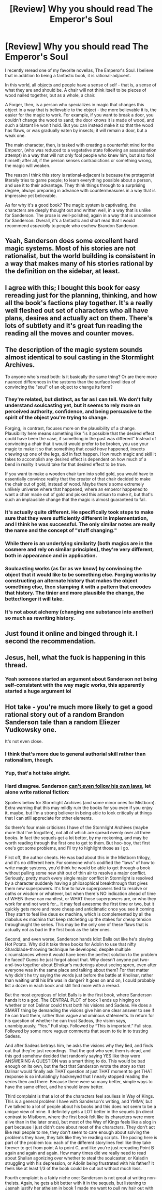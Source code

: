 #+TITLE: [Review] Why you should read The Emperor's Soul

* [Review] Why you should read The Emperor's Soul
:PROPERTIES:
:Author: xland44
:Score: 103
:DateUnix: 1581605953.0
:DateShort: 2020-Feb-13
:END:
I recently reread one of my favorite novellas, The Emperor's Soul. I believe that in addition to being a fantastic book, it is rational-adjacent.

In this world, all objects and people have a sense of self - that is, a sense of what they are and should be. A chair will not think itself to be pieces of wood nailed together, but as a whole, a chair.

A Forger, then, is a person who specializes in magic that changes this object in a way that is believable to the object - the more believable it is, the easier for the magic to work. For example, if you want to break a door, you couldn't change the wood to sand; the door knows it is made of wood, and such a blatant lie won't hold. But you can instead make it so that the wood has flaws, or was gradually eaten by insects; it will remain a door, but a weak one.

The main character, then, is tasked with creating a counterfeit mind for the Emperor, (who was reduced to a vegetative state following an assassination attempt) in a way that will not only fool people who knew him, but also fool himself; after all, if the person senses contradictions or something wrong, the magic will weaken.

The reason I think this story is rational-adjacent is because the protagonist literally tries to game people; to learn everything possible about a person, and use it to their advantage. They think things through to a surprising degree, always preparing in advance with countermeasures in a way that is impressive yet believable.

As for why it's a good book? The magic system is captivating, the characters are deeply thought out and written well, in a way that is unlike for Sanderson. The prose is well-polished, again in a way that is uncommon for Sanderson. Overall, it's a fantastic and short read that I would recommend /especially/ to people who eschew Brandon Sanderson.


** Yeah, Sanderson does some excellent hard magic systems. Most of his stories are not rationalist, but the world building is consistent in a way that makes many of his stories rational by the definition on the sidebar, at least.
:PROPERTIES:
:Author: TrebarTilonai
:Score: 36
:DateUnix: 1581612555.0
:DateShort: 2020-Feb-13
:END:


** I agree with this; I bought this book for easy rereading just for the planning, thinking, and how all the book's factions play together. It's a really well fleshed out set of characters who all have plans, desires and actually act on them. There's lots of subtlety and it's great fun reading the reading all the moves and counter moves.
:PROPERTIES:
:Author: kraryal
:Score: 18
:DateUnix: 1581614217.0
:DateShort: 2020-Feb-13
:END:


** The description of the magic system sounds almost identical to soul casting in the Stormlight Archives.

To anyone who's read both: Is it basically the same thing? Or are there more nuanced differences in the systems than the surface level idea of convincing the "soul" of an object to change its form?
:PROPERTIES:
:Author: Fresh_C
:Score: 9
:DateUnix: 1581613831.0
:DateShort: 2020-Feb-13
:END:

*** They're related, but distinct, as far as I can tell. We don't fully understand soulcasting yet, but it seems to rely more on perceived authority, confidence, and being persuasive to the spirit of the object you're trying to change.

Forging, in contrast, focuses more on the plausibility of a change. Plausibility here means something like "is it possible that the desired effect could have been the case, if something in the past was different" Instead of convincing a chair that it would would prefer to be broken, you use your magic to make it so that something that /could have/ happened, insects chewing up one of the legs, /did/ in fact happen. How much magic and skill it takes to accomplish any desired effect is dependent on how much of a bend in reality it would take for that desired effect to be true.

If you want to make a wooden chair turn into solid gold, you would have to essentially convince reality that the creator of that chair decided to make the chair out of gold, instead of wood. Maybe there's some extremely unlikely universe where that happened, where an emperor happened to want a chair made out of gold and picked this artisan to make it, but that's such an implausible change that the magic is almost guaranteed to fail.
:PROPERTIES:
:Author: thequizzicaleyebrow
:Score: 22
:DateUnix: 1581616284.0
:DateShort: 2020-Feb-13
:END:


*** It's actually quite different. He specifically took steps to make sure that they were sufficiently different in implementation, and I think he was successful. The only similar notes are really the name and the concept of "stuff changing."
:PROPERTIES:
:Author: AHaskins
:Score: 13
:DateUnix: 1581616282.0
:DateShort: 2020-Feb-13
:END:


*** While there is an underlying similarity (both magics are in the cosmere and rely on similar principles), they're very different, both in appearance and in application.
:PROPERTIES:
:Author: xland44
:Score: 7
:DateUnix: 1581621165.0
:DateShort: 2020-Feb-13
:END:


*** Soulcasting works (as far as we know) by convincing the object that it would like to be something else. Forging works by constructing an alternate history that makes the object something else, then stamping it with a pattern that encodes that history. The tinier and more plausible the change, the better/longer it will take.
:PROPERTIES:
:Author: lordcirth
:Score: 5
:DateUnix: 1581627466.0
:DateShort: 2020-Feb-14
:END:


*** It's not about alchemy (changing one substance into another) so much as rewriting history.
:PROPERTIES:
:Author: GeneralExtension
:Score: 2
:DateUnix: 1581748693.0
:DateShort: 2020-Feb-15
:END:


** Just found it online and binged through it. I second the recommendation.
:PROPERTIES:
:Author: t3tsubo
:Score: 10
:DateUnix: 1581617524.0
:DateShort: 2020-Feb-13
:END:


** Jesus, hell, what the fuck is happening in this thread.
:PROPERTIES:
:Author: FeepingCreature
:Score: 7
:DateUnix: 1581655280.0
:DateShort: 2020-Feb-14
:END:

*** Yeah someone started an argument about Sanderson not being self-consistent with the way magic works, this apparently started a huge argument lol
:PROPERTIES:
:Author: xland44
:Score: 6
:DateUnix: 1581665054.0
:DateShort: 2020-Feb-14
:END:


** Hot take - you're much more likely to get a good rational story out of a random Brandon Sanderson tale than a random Eliezer Yudkowsky one.

It's not even close.
:PROPERTIES:
:Author: AHaskins
:Score: 29
:DateUnix: 1581611362.0
:DateShort: 2020-Feb-13
:END:

*** I think that's more due to general authorial skill rather than rationalism, though.
:PROPERTIES:
:Author: lordcirth
:Score: 41
:DateUnix: 1581612020.0
:DateShort: 2020-Feb-13
:END:


*** Yup, that'a hot take alright.
:PROPERTIES:
:Author: Detsuahxe
:Score: 7
:DateUnix: 1581617207.0
:DateShort: 2020-Feb-13
:END:


*** Hard disagree. Sanderson [[http://daystareld.com/stormlight-archives/][can't even follow his own laws]], let alone write rational fiction:

Spoilers below for Stormlight Archives (and some minor ones for Mistborn). Extra warning that this may mildly ruin the books for you even if you enjoy it, maybe, but I'm a strong believer in being able to look critically at things that I can still appreciate for other elements.

So there's four main criticisms I have of the Stormlight Archives (maybe more that I've forgotten), not all of which are spread evenly over all three books. In fact the sequels get a lot better, by my reckoning, and may be worth reading through the first one to get to them. But hoo-boy, that first one's got some problems, and I'll try to highlight those as I go.

First off, the author cheats. He was bad about this in the Mistborn trilogy, and it's no different here. For someone who's codified the “laws” of how to write magic systems, you'd think he would be able to get through a book without pulling some new shit out of thin air to resolve a major conflict. Seriously, pretty much every single major conflict in Stormlight is resolved by a character suddenly having a philosophical breakthrough that gives them new superpowers. It's fine to have superpowers tied to resolve or oaths or wisdom or whatever, but when there's NO indication ahead of time of WHEN these can manifest, or WHAT those superpowers are, or who they work for and not work for... it may feel awesome the first time or two, but it quickly gets more and more cheap and anticlimatic once you see it coming. They start to feel like deus ex machina, which is complemented by all the diabolus ex machina that keep ratcheting up the stakes for cheap tension throughought the series. This may be the only one of these flaws that is actually not as bad in the first book as the later ones.

Second, and even worse, Sanderson hands Idiot Balls out like he's playing Hot Potato. Why did it take three books for Adolin to use that nifty Shardblade-throwing technique he developed, despite multiple circumstances where it would have been the perfect solution to the problem he faced? Guess he just forgot about that. Why doesn't anyone put two-and-two together about Elhokar's mutterings about seeing spren, even after everyone was in the same place and talking about them? For that matter why didn't he try saying the words just before the battle at Kholinar, rather than waiting until his life was in danger? It goes on and on, I could probably list a dozen in each book and still find more with a reread.

But the most egregious of Idiot Balls is in the first book, where Sanderson hands it to a god. The CENTRAL PLOT of book 1 ends up hinging on whether or not Dalinar could trust both his visions and Sadeas. He does a SMART thing by demanding the visions give him one clear answer to see if he can trust them, rather than vague and ominous statements. In return for his question of whether he can trust Sadeas, the vision says, unambiguously, “Yes.” Full stop. Followed by “This is important.” Full stop. Followed by some more vaguer comments that seem to tie in to trusting Sadeas.

And after Sadeas betrays him, he asks the visions why they lied, and finds out that they're just recordings. That the god who sent them is dead, and this god somehow decided that randomly saying YES like they were ANSWERING A QUESTION was a smart thing to do. This would be bad enough on its own, but the fact that Sanderson wrote the story so that Dalinar would finally ask THAT question at just THAT moment to get THAT response is so infuriatingly hackneyed that I nearly stopped reading the series then and there. Because there were so many better, simple ways to have the same effect, and he should know better.

Third complaint is that a lot of the characters feel soulless in Way of Kings. This is a general problem I have with Sanderson's writing, and YMMV, but I've talked to a lot of people about his books and this does not seem to be a unique view of mine. It definitely gets a LOT better in the sequels (in direct contrast to Mistborn, where the first book felt like its characters were more alive than in the later ones), but most of the Way of Kings feels like a slog in part because I just didn't care about most of the characters. They don't act like real people to me, they don't seem to care enough about solving the problems they have, they talk like they're reading scripts. The pacing here is part of the problem too: each of the different storylines feel like they take forever to get from point A to point C, and like you're just rereading Point B again and again and again. How many times did we really need to read about Shallan agonizing over whether to steal the soulcaster, or Kaladin struggling with his depression, or Adolin being frustrated with his father? It feels like at least 1/3 of the book could be cut out without much loss.

Fourth complaint is a fairly niche one: Sanderson is not great at writing non-theists. Again, he gets a bit better with it in the sequels, but listening to Jasnah justify her atheism in book 1 made me want to pull my hair out with how canned and unconvincing her arguments were, especially coming from someone who the text keeps insisting is exceedingly brilliant. I can't fault Sanderson for trying, he's at least very clearly treating atheism with RESPECT, but I still can't help but wish he found some better atheists to beta read and give feedback so he could better understand the epistemics that go into skepticism. Also I'm still wary Jasnah might eventually recant and realize the error of her ways, similar to what happened to Mistborn's atheist.

So yeah, that's it just off the top of my head. There's certainly a lot to admire in the series, and I enjoyed the sequels more than the first book, so maybe it's worth reading for that, but I'm not holding out hope for the author to get past these flaws overall. Despite his amazing skills in worldbuilding and designing magic systems, Sanderson has disappointed me too often for me to ever see him as some shining beacon of the fantasy genre that others seem to perceive him as.

(Edit 2: Decided to just show the whole thing I linked to, since the poster below misquoted it and mirepresented it multiple times, which caused me some frustration)
:PROPERTIES:
:Author: DaystarEld
:Score: 9
:DateUnix: 1581613813.0
:DateShort: 2020-Feb-13
:END:

**** Alright - I'm gonna have to wall of text this, because every single one of these objections is... kinda contrived.

1) "There's no indication ahead of time when or how the oaths will manifest." followed by "it gets cheap and anticlimactic once you see it coming." Yeah, that's what happens when a mysterious ancient power gets to be slowly understood. It always had clearly defined rules, you didn't understand them and they seem like Deus Ex Machina, then you do and they seem anticlimactic. This objection makes no sense. If you already knew the normal progression of a surgebinder, book 1 wouldn't have a dramatic ending. It would be an expected victory lap for the clearly standard path the main character is following.

2) "Adolin took too long to learn to throw his shard blade." You see him practicing it, he references how he's still practicing it in book two, and then he throws it in book three to so-so effect. Considering the relatively quick timeline of these books, it's really hard to call that one an idiot ball. That's a normal progression of a minor skill from a secondary(ish) character in a series that highlights the difficulties of training martial skills.

3) "Why didn't Elhokar say the words just to try them out?" Considering his obsession with the concept of being a hero, he certainly did. But it would undercut the dramatic moment that I wont spoil here if it had been shown. It's fairly well established that just saying the words doesn't do shit - there has to actually be understanding behind them on the part of the speaker (in fact, the actual words and their phrasing don't seem to matter as much anyway). Not showing the entirety of a tertiary character's journey for the sake of allowing perceptive readers to predict the dramatic moment is normal for any well written book, rational or otherwise. And he never talked about talking to spren, I don't know why this guy got that impression. He talked about people following him and being watched - which, for a paranoid king who tried to organize his own attempted assassination, has a much simpler explanation.

4) Why did Dalinar test the messages from the god and then correctly act upon the results of his test? Gee. Would he have gotten different results if he had conducted a different test? Of course. That's how things work. But he didn't, because he wasn't handed a plot baton. He suspected something was amiss, tested his theory, and got a result.

5) He complains about not liking the characters. I think it's safe to say he's in the minority here. I suspect, however that this is his /actual/ objection to the series, and the rest is derived to support this dislike.

6) He complains about Sanderson not using the arguments he prefers for atheism. This is more of a wtf response from me as a lifelong atheist. Ignoring the fact that this is a world where literal gods do exist (and I would expect the arguments in such a world to be different), Jasnah's arguments are all both reasonable and common in real atheist-religious confrontations. She even has a few that are somewhat unique to that world. He doesn't like that the atheist in Mistborn gained more nuanced views on religion as part of the process of /becoming a god./ Seriously, this one doesn't make sense to me at all.

I was prepared to accept real objections to the series, here. But these... just don't make any sense.
:PROPERTIES:
:Author: AHaskins
:Score: 34
:DateUnix: 1581615296.0
:DateShort: 2020-Feb-13
:END:

***** u/DaystarEld:
#+begin_quote
  Yeah, that's what happens when a mysterious ancient power gets to be slowly understood. It always had clearly defined rules, you didn't understand them and they seem like Deus Ex Machina, then you do and they seem anticlimactic. This objection makes no sense.
#+end_quote

You missed the objection: it's not that they seemed anticlimactic because I understood them, they were anticlimactic because they were predictable as /story beats/ while also being utterly unpredictable in /effects./

You seem to be saying that the magic system's rules are clearly defined, and this is just not true. There is nothing in the books that indicate ahead of time what the powers the characters suddenly gain will be.

#+begin_quote
  "Adolin took too long to learn to throw his shard blade."
#+end_quote

Not what I said, read more carefully please: he learned to do it in book one, he never bothered trying to use it in combat until book 3, where it worked the first time he tried it after his practice session. You seem to be misremembering the events of the books.

#+begin_quote
  Considering his obsession with the concept of being a hero, he certainly did. But it would undercut the dramatic moment that I wont spoil here if it had been shown. It's fairly well established that just saying the words doesn't do shit - there has to actually be understanding behind them on the part of the speaker (in fact, the actual words and their phrasing don't seem to matter as much anyway). Not showing the entirety of a tertiary character's journey for the sake of allowing perceptive readers to predict the dramatic moment is normal for any well written book, rational or otherwise.
#+end_quote

This is my point about predictability: you are basing this off of what is predictable for /plot structure/, not what is predictable for the magic system. You cannot claim that Sanderson's magic system is predictable and understandable when the trigger is something as subjective and internal as "when the speaker truly understands them." It's a gimmick that works well for letting the author decide when they want things to happen, but is not compatible with a truly rational and understandable magic system.

Which is fine, if that's the kind of magic system Sanderson wants to write. But he wrote the Law of Magic that states that the magic system's ability to solve plot points should be proportional to how well the readers understand it, and yet he constantly solves plot points with a magic system that is not just unpredictable in its development of new aspects, but also its effects.

#+begin_quote
  And he never talked about talking to spren, I don't know why this guy got that impression. He talked about people following him and being watched - which, for a paranoid king who tried to organize his own attempted assassination, has a much simpler explanation.
#+end_quote

This guy (who is me btw) got that impression because he very explicitly was describing spren, specifically the same ones Jasnah sees, Cryptics. You may not remember it or have noticed it, but it's certainly there in book one.

#+begin_quote
  4) Why did Dalinar test the messages from the god and then correctly act upon the results of his test? Gee. Would he have gotten different results if he had conducted a different test? Of course. That's how things work. But he didn't, because he wasn't handed a plot baton. He suspected something was amiss, tested his theory, and got a result.
#+end_quote

You completely missed this argument's point. Please reread it.

#+begin_quote
  5) He complains about not liking the characters. I think it's safe to say he's in the minority here. I suspect, however that this is his actual objection to the series, and the rest is derived to support this dislike.
#+end_quote

If you think I disliked the series before I even started it, you're just assuming bad faith, which I have no answer to. But again, please read more carefully: I disliked the characters in book 1 specifically. Most of them got better.

#+begin_quote
  6) He complains about Sanderson not using the arguments he prefers for atheism.
#+end_quote

I did note this is the most subjective one, but my actual problem is that the arguments for atheism are not actually good ones considering the world she lives in. You even bring it up yourself: "where literal gods do exist." If you're writing an atheist in a world like that, particularly from a brilliant academic who's the premier skeptic in her world, I expect a better class of argument than the ones Jasnah used. If they were acceptable to you, great, but I found them very weak.

#+begin_quote
  I was prepared to accept real objections to the series, here. But these... just don't make any sense.
#+end_quote

Hopefully this clarifies things.
:PROPERTIES:
:Author: DaystarEld
:Score: 7
:DateUnix: 1581616500.0
:DateShort: 2020-Feb-13
:END:

****** Yo daystar, I like your content and agree with your arguments here. I don't think this was a very constructive comment though. Your opponent is more likely to get upset about being accused of forgetting and misreading than they are to respond constructively.

Can you write this in a way that respects your opponent more or rephrase your own arguments in the places where he misunderstood?
:PROPERTIES:
:Author: FordEngineerman
:Score: 23
:DateUnix: 1581618780.0
:DateShort: 2020-Feb-13
:END:

******* Can you help me out with how to do that? I can see how the last line bleeds some of my frustration through, but for the rest of it I'm just stating that he misread my criticisms or the book and asked him to read more carefully. Is it just the last line that I should change?
:PROPERTIES:
:Author: DaystarEld
:Score: 11
:DateUnix: 1581618962.0
:DateShort: 2020-Feb-13
:END:

******** Asking your opponent to re-read has never been a successful technique for me in any online debate ever. I have also never seen it succeed. I have seen it cause offence many times. It often gets taken as an Ad Hominem attack regardless of the intent.

Starting with that, my recommendation is to quote the specific part you want him to understand better and possibly even restate the point it makes differently.

Also sadly, when people are debating a point that becomes a contention of memory, I don't think there is anything to do but either drop the point or do the hard work. It is unlikely that he will re-read or change his memory. I recommend actually finding an example or two from the book or tabling that part of the argument until a later time.
:PROPERTIES:
:Author: FordEngineerman
:Score: 22
:DateUnix: 1581619373.0
:DateShort: 2020-Feb-13
:END:

********* That's good advice. My frustration here is that it means I have to do twice the work for him, and people should be able to recognize that if they read the argument itself. My first mistake in part was not just posting my thing myself instead of linking to it, but you're right that the best path would be to specify each point line by line that he misrepresents. I just find that tedious, and I hoped I would not have to do something like that in this sub of all places.
:PROPERTIES:
:Author: DaystarEld
:Score: 12
:DateUnix: 1581620956.0
:DateShort: 2020-Feb-13
:END:

********** There is some fault of your own though. I honestly didn't fully understand a few of your points. That is why there is value in restating them differently even though there is more work involved.
:PROPERTIES:
:Author: FordEngineerman
:Score: 18
:DateUnix: 1581622250.0
:DateShort: 2020-Feb-13
:END:

*********** True, and I did for most of them. The only one I just skipped over entirely and told him to reread was the one where he missed the point entirely, wasn't even in the same ballpark. I still don't know how he could have thought I was complaining about Dalinar's actions when I actually, specifically PRAISED him for testing his beliefs. It really comes off to me like he just skimmed the whole post.
:PROPERTIES:
:Author: DaystarEld
:Score: 7
:DateUnix: 1581631343.0
:DateShort: 2020-Feb-14
:END:


********** u/Amargosamountain:
#+begin_quote
  My frustration here is that it means I have to do twice the work for him
#+end_quote

And this attitude is exactly your problem.
:PROPERTIES:
:Author: Amargosamountain
:Score: 2
:DateUnix: 1581690093.0
:DateShort: 2020-Feb-14
:END:

*********** Why? Shouldn't a fair and good faith discussion norm be that both people are willing to show they're putting the same amount of effort in?
:PROPERTIES:
:Author: DaystarEld
:Score: 4
:DateUnix: 1581703613.0
:DateShort: 2020-Feb-14
:END:

************ No, why on earth would you think that? You're just a lazy asshole
:PROPERTIES:
:Author: Amargosamountain
:Score: -1
:DateUnix: 1581725322.0
:DateShort: 2020-Feb-15
:END:


******** I don't think he misread your criticisms at all. Typical mind fallacy at work.
:PROPERTIES:
:Author: VorpalAuroch
:Score: 10
:DateUnix: 1581632753.0
:DateShort: 2020-Feb-14
:END:

********* Maybe you can help me understand how he reached his conclusions then, because I've already demonstrated how his responses did not address my points, as have other people. Can you explain, say, the one about the vision? He seems convinced that I was criticizing Dalinar, when in fact I was praising him.
:PROPERTIES:
:Author: DaystarEld
:Score: 6
:DateUnix: 1581635365.0
:DateShort: 2020-Feb-14
:END:

********** You haven't demonstrated that. You're misreading him at least as much as he's misreading you.
:PROPERTIES:
:Author: VorpalAuroch
:Score: 7
:DateUnix: 1581638426.0
:DateShort: 2020-Feb-14
:END:

*********** Well if you want to try demonstrating how I'm happy to engage, but I'm not particularly interested in "yes you are" vs "no I'm not."
:PROPERTIES:
:Author: DaystarEld
:Score: 6
:DateUnix: 1581638663.0
:DateShort: 2020-Feb-14
:END:

************ Consider rewriting your original comment to be clearer. It is not as clear as you thought it was, and you are stubbornly insisting it was clear when it manifestly was not. Again: typical mind fallacy, illusion of transparency.
:PROPERTIES:
:Author: VorpalAuroch
:Score: 2
:DateUnix: 1581639769.0
:DateShort: 2020-Feb-14
:END:

************* I'm not insisting it was clear, actually. I'm insisting that he misunderstood my criticisms and that I've demonstrated how. Those are two different claims from yours; misunderstandings of my original post may in fact be partially my fault, but no one has demonstrated that yet.
:PROPERTIES:
:Author: DaystarEld
:Score: 3
:DateUnix: 1581641488.0
:DateShort: 2020-Feb-14
:END:


****** u/AHaskins:
#+begin_quote
  You seem to be saying that the magic system's rules are clearly defined, and this is just not true. There is nothing in the books that indicate ahead of time what the powers the characters suddenly gain will be.
#+end_quote

We must have read different books here. There are only two people who's powers aren't fairly explicitly defined on arrival (maybe don't skip the epilogue that lines out how they all work). The first is Kaladin at the end of book 1 - and they're foreshadowed heavily both by his own story and the presence of someone who specifically outlines how they work in the prologue. Testing the details about your powers (ala Shallan's lightweaving practice) is a common trope in ratfics anyway. The only /real/ example you can point to is a single action by Dalinar at the tail end of book 3 - and given that we have no reason to believe we're not starting another cycle of "explaining how that was a normal progression" (there's no book 4 yet), I'm giving that one a temporary pass until we learn more.

#+begin_quote
  Not what I said, read more carefully please: he learned to do it in book one, he never bothered trying to use it in combat until book 3, where it worked the first time he tried it.
#+end_quote

And you can't come up with a reason that someone wouldn't throw away their weapon before training on how to do so with effect? More to the point, it is explicitly called out as something very difficult to accomplish at all (let alone use in combat) by Hrdalm, the person he saved.

#+begin_quote
  You cannot claim that Sanderson's magic system is predictable and understandable when the trigger is something as subjective and internal as "when the speaker truly understands them."
#+end_quote

I think you're being obtuse here. If you don't see a difference between me reading from a script to see if I get powers and actually internalizing concepts, then I don't think you're speaking in good faith.

#+begin_quote
  This guy (who is me btw) got that impression because he very explicitly was describing spren, specifically the same ones Jasnah sees, Cryptics. You may not remember it or have noticed it, but it's certainly there in book one.
#+end_quote

Shallan sees Cryptics, not Jasnah. And I absolutely remember it, because it was one of the clues for the aforementioned "perceptive readers." Let's stop speaking in generalities. In the middle of a speech about how he sees assassins everywhere and thinks he's being followed, Elhokar says:

#+begin_quote
  I see their faces in mirrors. Symbols, twisted, inhuman.
#+end_quote

He says this to a room full of people who do not know anything about spren (or even the concept of sugebinding), and who all know that he is a paranoid little shitbag. It would be insane for anyone to call him out on it. I mean genuinely weird. I mean "how can you even think that would be a reasonable response" weird.

#+begin_quote
  You completely missed this argument's point. Please reread it.
#+end_quote

Not gonna do your work for you.

#+begin_quote
  and don't recall the story itself that well for the other half.
#+end_quote

lol
:PROPERTIES:
:Author: AHaskins
:Score: 15
:DateUnix: 1581617687.0
:DateShort: 2020-Feb-13
:END:

******* u/Bowbreaker:
#+begin_quote
  Not gonna do your work for you.
#+end_quote

What does this mean? They already wrote their argument. What work can they do in addition to that? Copy-paste it? Send a voice message where they read it out loud?
:PROPERTIES:
:Author: Bowbreaker
:Score: 11
:DateUnix: 1581618549.0
:DateShort: 2020-Feb-13
:END:

******** If someone disagrees with your point, and you say "you misunderstood my point," it is then your job to explain how. Saying "just reread it" isn't how you address that issue.
:PROPERTIES:
:Author: AHaskins
:Score: 14
:DateUnix: 1581620135.0
:DateShort: 2020-Feb-13
:END:

********* Well, it's true that he could have handled that more gracefully and rephrased his point.

But from what I understand, it /does/ seem like you completely misunderstood that very short point.

Given that you apparently also disagreed with every single one of his other points, it does give the impression that you stopped honestly weighting and/or trying to understand his arguments at some point and just rejected everything on principle.

*So*, let me rephrase his arguments for you. (Bear in mind that I haven't read the series in question.)

*He says:* The god sent prerecorded messages. He did not only (somewhat stupidly) not declare them as such, but did also (very stupidly) send messages like "Yes.", "Yes - definitely." /without any context whatsoever/, like some deranged Magic 8-Ball, instead of an intelligent being. This constitutes an idiot ball.

*You reply:* Had the guy receiving these prerecorded messages replied with different (unread) messages than he canonically did, he would have come to different conclusions than he canonically did.

Your "counterpoint" is a true enough statement. But it does not contradict the point that the god is acting like an idiot. What the receiver of the messages does or does not do is completely irrelevant to [[/u/DaystarEld]]'s point.

*EDIT:* Note, I am not claiming that [[/u/DaystarEld]]'s point's is correct. I do not know. I have not read the books. [[/u/DaystarEld]] might be mischaracterizing what happens, or the received messages might be out-of-order, altered or fragmented for some legitimate reason for all I know. (Though in the latter case, the plot might be attacked on the grounds that it requires a ridiculous contrivance of coincidences.) All I am saying is that your point does not at all address his point, which makes you latter statement be quite out of line.
:PROPERTIES:
:Author: Dufaer
:Score: 19
:DateUnix: 1581624921.0
:DateShort: 2020-Feb-13
:END:

********** u/DaystarEld:
#+begin_quote
  Though in the latter case, the plot might be attacked on the grounds that it requires a ridiculous contrivance of coincidences.
#+end_quote

Thank you, this is in fact exactly what my argument was. The god does in fact say that it's all a prerecorded message, but the character and readers don't know that because the character apparently just forgot about it due to how traumatic the visions were, which I also find... difficult to swallow, but even taking it for granted, the actual criticism is that this entire event is utterly contrived to get the protagonist to trust the visions to disastrous effects.
:PROPERTIES:
:Author: DaystarEld
:Score: 9
:DateUnix: 1581631250.0
:DateShort: 2020-Feb-14
:END:


********* The idea that you can assign "jobs" in arguments by examining their broad structure and ignoring specific details seems misguided.

If Alice makes an argument and Bob responds based on a misunderstanding, then /surely/ before telling Alice what her "job" is, you should ask such questions as: "is Alice able, with reasonable effort, to present the argument in a different form?" "Did Bob appear to be actually making an effort to understand Alice?" "Are Alice and Bob trying to convince each other, or to convince bystanders, or just arguing for the sake of it, or what?" "Do Alice and Bob have a broadly friendly relationship, and would they like to keep it that way?"
:PROPERTIES:
:Author: philh
:Score: 6
:DateUnix: 1581630364.0
:DateShort: 2020-Feb-14
:END:


******* u/DaystarEld:
#+begin_quote
  We must have read different books here.
#+end_quote

Yes, but luckily we can look at the books again to demonstrate which of us recalls the real ones ;)

#+begin_quote
  The only person who's powers aren't fairly explicitly defined on arrival are Kaladin's at the end of book 1 - and they're foreshadowed heavily both by his own story and the presence of someone who specifically outlines how they work in the prologue.
#+end_quote

...you cited the only example of powers that ARE clearly defined, for the reason you listed, and ignored all the other ones that are not? I don't understand where you think that, for example, Dalinar's powers that allowed him to summon stormlight in the final battle of book 3 were anywhere predicted. Can you please point to where this was foreshadowed or explained at all?

#+begin_quote
  And you can't come up with a reason that someone wouldn't throw away their weapon before training on how to do so with effect? More to the point, it is explicitly called out as something very difficult to accomplish at all (let alone use in combat) by the person he saved.
#+end_quote

You misread me, and the book, again. *Please read more carefully*: he DID manage to do this during training in book 1. How long has it been since you read the books?

#+begin_quote
  I think you're being obtuse here. If you don't see a difference between me reading from a script to see if I get powers and actually internalizing concepts, then I don't think you're speaking in good faith.
#+end_quote

Let's not throw around words like "obtuse" when you can't even get my criticisms right, or the events of the books, alright?

#+begin_quote
  Shallan sees Cryptics, not Jasnah. And I absolutely remember it, because it was one of the clues for the aforementioned "perceptive readers." Let's stop speaking in generalities. In the middle of a speech about how he sees assassins everywhere, he says: I see their faces in mirrors. Symbols, twisted, inhuman.
#+end_quote

Sorry, pause real quick: you know you just contradicted yourself, right? I mistook which of Shallan or Jasnah has the ones called Cryptics, but you just said he never talked about "talking to them," which I never said he did, and implied that he ONLY talked about "people" following him. So you were wrong, as you're admitting now, and he did NOT just talk about people following him.

#+begin_quote
  He says this to a room full of people who do not know anything about spren (except Kaladin, who only knows the one honorspren - which is completely irrelevant), and who all know that he is a paranoid little shitbag. It would be insane for anyone to call him out on it.
#+end_quote

It would be insane for anyone to call him on it THEN. Not LATER when they all know what spren are, 2 of them know what cryptics look like, and all of them have talked about these things together, as a group. You are not reading my criticisms carefully.

#+begin_quote
  Not gonna do your work for you.
#+end_quote

You're literally attacking a criticism that doesn't show up in my post. I don't know what else to tell you other than to read what I actually said: I can't defend a point I didn't make.
:PROPERTIES:
:Author: DaystarEld
:Score: 5
:DateUnix: 1581618341.0
:DateShort: 2020-Feb-13
:END:

******** u/AHaskins:
#+begin_quote
  I don't understand where you think that, for example, Dalinar's powers that allowed him to summon stormlight in the final battle of book 3 were anywhere predicted.
#+end_quote

So, you say that this is a super common thing that happens throughout the books repeatedly. I say that the only example you could give happens at the very end of an unfinished series, and that it gets a pass until we learn more. You then say "Don't forget about that one time it happened at the very end of the unfinished series!" Your lack of ability to point to any example other than that one is good enough for me.

#+begin_quote
  You misread me, and the book, again. Please read more carefully: he DID manage to do this during training in book 1. How long has it been since you read the books?
#+end_quote

You see him practicing, in a controlled environment, a very concentration-intensive and canonically difficult skill with a single half-success. I don't know whether you've ever trained any martial skills in reality (I hate to pull the veteran card here, but it actually is relevant), but c'mon. This is silly. Even if the quirks of training martial skills weren't specifically highlighted in that very chapter, this would be a reach.

#+begin_quote
  Sorry, you know you just contradicted yourself, right? I mistook which of Shallan or Jasnah has the ones called Cryptics, but you just said he never talked about "talking to them," which I never said he did, and implied that he ONLY talked about "people" following him. So you were wrong, as you're admitting now, and he did NOT just talk about people following him.
#+end_quote

So cannot at all see a reason why an unhinged person who organized his own assassination attempt might say those words - /other/ than that he is being followed by /unheard of/ creatures from beyond your dimension.

#+begin_quote
  It would be insane for anyone to call him on it THEN. Not LATER when they all know what spren are, 2 of them know what cryptics look like, and all of them have talked about these things together, as a group. You are not reading my criticisms carefully.
#+end_quote

"Hey, Elhokar! Remember that time you got kinda crazy and talked about assassins in mirrors and shit? Well, none of us have actually met full Cryptics yet (we've only seen Pattern, at best), but I just want to make sure that you weren't seeing spren. In fact, the first time anyone other than Shallan or Jasnah will see cryptics in full will be right after you die. So... yeah. I guess I should have talked to Jasnah about the actual word-for-word specifics of a single line of Elhokar's ravings from 6 months ago."

Seriously, I think we're done here. You seem like the kind of person that absolutely requires getting in the last word - so go for it. You're getting a bit foolish in your arguments.
:PROPERTIES:
:Author: AHaskins
:Score: 13
:DateUnix: 1581619593.0
:DateShort: 2020-Feb-13
:END:

********* u/DaystarEld:
#+begin_quote
  I say that the only example you could give happens at the very end of an unfinished series, and that it gets a pass until we learn more. You then say "Don't forget about that one time it happened at the very end of the unfinished series!" Your lack of ability to point to any example other than that one is good enough for me.
#+end_quote

Again, for the 7th time at least, I have to point out that *you are misunderstanding the criticism.* Your argument about it being at the end of the third book doesn't actually change anything.

It is NOT enough to explain things AFTER they happen. My argument was that they are not explained /beforehand,/ which makes them come off as deus-ex-machina. Coming up with explanations afterward, in future books, does nothing to make that problem go away.

#+begin_quote
  You see him practicing, in a controlled environment, a very concentration-intensive and canonically difficult skill with a single half-success. I don't know whether you've ever trained any martial skills in reality (I hate to pull the veteran card here, but it actually is relevant), but c'mon. This is silly.
#+end_quote

And yet he still does it in combat and gets it right the first time he does. /shrugs/ If you think it's silly that I expect him to try the skill earlier, that's fine.

#+begin_quote
  So cannot at all see a reason why an unhinged person who organized his own assassination attempt might say those words - other than that he is being followed by unheard of creatures from beyond your dimension.
#+end_quote

Why are you still responding as if I didn't explicitly say the later books? Why are you still acting like this is all about book 1?

#+begin_quote
  "Hey, Elhokar! Remember that time you got kinda crazy and talked about assassins in mirrors and shit? Well, none of us have actually met full Cryptics yet (we've only seen Pattern, at best), but I just want to make sure that you weren't seeing spren. In fact, the first time anyone other than Shallan or Jasnah will see cryptics in full will be right after you die. So... yeah. I guess I should have talked to Jasnah about the actual word-for-word specifics of a single line of Elhokar's ravings from 6 months ago."
#+end_quote

"Wait, THAT'S what spren can look like? GUYS THAT'S THE THING I SEE FOLLOWING ME SOMETIMES!"

You have an abysmally low expectation of intelligence for these characters. You do recall my objection is that Sanderson is not writing RATIONAL fiction, right?

#+begin_quote
  Seriously, I think we're done here. You seem like the kind of person that absolutely requires getting in the last word - but yeah. You're getting a bit foolish in your arguments.
#+end_quote

You have failed at every single argument you are trying to make here. Failed in expressing my critiques and failed in substantiating your points. It's not about wanting the last word, it's about wanting to point out that my arguments are being misrepresented.

But instead of addressing this you've just been doubling down again and again, so if you want to stop now that's probably best. It's literally all there in my post for you to go back and look again if you cared to.
:PROPERTIES:
:Author: DaystarEld
:Score: -1
:DateUnix: 1581620630.0
:DateShort: 2020-Feb-13
:END:

********** u/LLJKCicero:
#+begin_quote
  It is NOT enough to explain things AFTER they happen.
#+end_quote

What? What fantasy book only ever explains how any aspect of magic works before it's even shown "on-screen"? The ones I've read that are discussed here certainly don't do this, or at least not consistently.
:PROPERTIES:
:Author: LLJKCicero
:Score: 8
:DateUnix: 1581628543.0
:DateShort: 2020-Feb-14
:END:

*********** Yeah this is basically the entire point of the blogposts about magic that Sanderson is famous for. "You gotta set things up to be understandable /before/ you use them to solve the plot, or the reader will get frustrated."
:PROPERTIES:
:Author: FeepingCreature
:Score: 3
:DateUnix: 1581655123.0
:DateShort: 2020-Feb-14
:END:


*********** Magic can certainly occur before it's explained, as you say this happens all the time. The argument here is that plot conflicts should never (in rational fiction) be solved by unexplained and unpredictable magic.

This is in fact Sanderson's First Law of Magic:

#+begin_quote
  An author's ability to solve conflict with magic is DIRECTLY PROPORTIONAL to how well the reader understands said magic.
#+end_quote

Which makes it all the worse that he breaks it in practically every book.

The equivalent in, say, HPMOR, would be if Harry first uses his Patronus 2.0 in Azkaban, when his life is suddenly in danger and it's the only thing that can save him.

Where HPMOR would have failed at this is if he used the knowledge that lets him cast Patronus 2.0 to be able to get the Dementors to stop. Instead this fails, and he just resorts to threatening them to drive them away.
:PROPERTIES:
:Author: DaystarEld
:Score: 2
:DateUnix: 1581630629.0
:DateShort: 2020-Feb-14
:END:

************ Well, sort of. You need something that's new on /some/ level to make 'solving the plot' still interesting, what Sanderson does is throw around enough rules and hints and clues earlier, then throws them together into a new form at the end in a way that's kind of like a mystery novel. This happens in Way of Kings, in Elantris, in Mistborn at least a couple of times, etc.
:PROPERTIES:
:Author: LLJKCicero
:Score: 6
:DateUnix: 1581674931.0
:DateShort: 2020-Feb-14
:END:

************* I've only read Mistborn and Stormlight, but I disagree that he does this. The rational way to solve the plot in a way that's still interesting is to have the characters think of using powers both they and the readers already understand in new ways. I can't recall a time when this happens as the actual thing that solves a plot point in a Sanderson book I've read. Most of the major plot conflicts are solved by entirely new powers being realized, or in people utilizing their powers in ways that they were not capable of doing before.

And it's fine if people enjoy Sanderson despite this. Keep in mind that my original objection was to the idea that he writes rational fiction. He writes well constructed worlds and magic systems, but his characters and plots are very far from rational.
:PROPERTIES:
:Author: DaystarEld
:Score: 1
:DateUnix: 1581920438.0
:DateShort: 2020-Feb-17
:END:


**** u/Subrosian_Smithy:
#+begin_quote
  (Edit: People downvoting this comment and upvoting his response are demonstrating that Sanderson is an untouchable author who fans cannot allow to be criticized, considering his response has misread and misquoted multiple criticisms listed, and is factually incorrect on numerous counts about what occurs in the books)
#+end_quote

you don't have to chalk it up to "Sanderson has clout" just because people disagree with you, you know
:PROPERTIES:
:Author: Subrosian_Smithy
:Score: 13
:DateUnix: 1581619486.0
:DateShort: 2020-Feb-13
:END:

***** It's not because people disagree with me, it's because the response misquoted and misrepresented each of my criticisms. You can check this yourself by just looking at my post and looking at his.

Please don't pile on with a strawman of my frustration, it's not helping.
:PROPERTIES:
:Author: DaystarEld
:Score: 4
:DateUnix: 1581619847.0
:DateShort: 2020-Feb-13
:END:

****** u/AHaskins:
#+begin_quote
  the response misquoted
#+end_quote

Man, I hate it when people ctrl+c/ctrl+v my stuff. There are too many glaring inaccuracies.
:PROPERTIES:
:Author: AHaskins
:Score: -5
:DateUnix: 1581620043.0
:DateShort: 2020-Feb-13
:END:

******* What are you doing, man? Seriously, why are you claiming to have copy/pasted when anyone can demonstrate in 2 seconds that you did not? I just edited my first comment to post it directly so people can see how you're misrepresenting things, and you're still actually claiming to have copy/pasted? Why? Who are you hoping to fool?
:PROPERTIES:
:Author: DaystarEld
:Score: 8
:DateUnix: 1581621222.0
:DateShort: 2020-Feb-13
:END:


**** I don't want to walk into the rest of this shitstorm, as I haven't read any sanderson, but I just want to say that criticizing him for not following his own rules and cheating while simultaneously propping up hpmor seems ideologically inconsistent

 

^{i suppose it's possible - likely, even, one might argue - that yud has improved since then, but I personally don't enjoy something about his writing style that I can't name so i wouldn't know}
:PROPERTIES:
:Author: sephirothrr
:Score: 6
:DateUnix: 1581646305.0
:DateShort: 2020-Feb-14
:END:

***** Criticizing Sanderson for not following his own rules is bad because you don't like Eliezer's writing style? ... Huh? I don't get it.
:PROPERTIES:
:Author: FeepingCreature
:Score: 4
:DateUnix: 1581655351.0
:DateShort: 2020-Feb-14
:END:

****** criticizing sanderson for not following his own rules is bad because hpmor does literally the same thing

however hpmor is old and yud could have gotten better at writing since then, but i wouldn't know because (afaik) i haven't kept up with his works
:PROPERTIES:
:Author: sephirothrr
:Score: 3
:DateUnix: 1581655525.0
:DateShort: 2020-Feb-14
:END:

******* u/GeneralExtension:
#+begin_quote
  criticizing [1] sanderson for not following his own rules is bad because [2] hpmor does literally the same thing
#+end_quote

2 being true doesn't invalidate 1 being true, it just makes both bad.
:PROPERTIES:
:Author: GeneralExtension
:Score: 2
:DateUnix: 1581749163.0
:DateShort: 2020-Feb-15
:END:


******* What rules doesn't hpmor follow?
:PROPERTIES:
:Author: FeepingCreature
:Score: 4
:DateUnix: 1581656602.0
:DateShort: 2020-Feb-14
:END:

******** I'd also like to know
:PROPERTIES:
:Author: Amargosamountain
:Score: 2
:DateUnix: 1581689852.0
:DateShort: 2020-Feb-14
:END:


**** u/AHaskins:
#+begin_quote
  (Edit: People downvoting this comment and upvoting his response are demonstrating that Sanderson is an untouchable author who fans cannot allow to be criticized, considering his response has misread and misquoted multiple criticisms listed, and is factually incorrect on numerous counts about what occurs in the books)
#+end_quote

And here we have the person who really, really digs in when he's wrong.
:PROPERTIES:
:Author: AHaskins
:Score: 3
:DateUnix: 1581617954.0
:DateShort: 2020-Feb-13
:END:

***** You misquoted my post, multiple times. You've also contradicted yourself post to post, /and/ you are failing to explain the events of the books that support your arguments instead of mine.

I don't really care if /you/ think I'm wrong, at this point, when you cannot even accurately quote my criticisms. I'm talking to others, who should know better, particularly on this sub.
:PROPERTIES:
:Author: DaystarEld
:Score: 7
:DateUnix: 1581618611.0
:DateShort: 2020-Feb-13
:END:

****** This is trending towards non-productive. Might I recommend you take a brief break from the discussion?
:PROPERTIES:
:Author: FordEngineerman
:Score: 8
:DateUnix: 1581619593.0
:DateShort: 2020-Feb-13
:END:

******* Yeah, that would probably be best, thanks.
:PROPERTIES:
:Author: DaystarEld
:Score: 3
:DateUnix: 1581621533.0
:DateShort: 2020-Feb-13
:END:


****** Copy/paste sure does make for a lot of misquotes.
:PROPERTIES:
:Author: AHaskins
:Score: -6
:DateUnix: 1581619959.0
:DateShort: 2020-Feb-13
:END:

******* ...now you're claiming to copy/paste when you very obviously didn't, and a simple control-F of your quotes will show you didn't?

#+begin_quote
  And here we have the person who really, really digs in when he's wrong.
#+end_quote
:PROPERTIES:
:Author: DaystarEld
:Score: 3
:DateUnix: 1581621024.0
:DateShort: 2020-Feb-13
:END:

******** Then you changed your posts after they were written, because yeah - that was all direct copy/paste.

I also did some editing for grammar after one, and you quoted the incorrect grammar version. Welcome to the internet, dude.

EDIT: Ah, unless you're talking about the first post. See how they're not in quote bars? That's very clearly paraphrasing. Not hard to see, and that too happens sometimes. Welcome to life, dude.
:PROPERTIES:
:Author: AHaskins
:Score: -1
:DateUnix: 1581621148.0
:DateShort: 2020-Feb-13
:END:

********* Yes, obviously I'm talking about my original post, since that's the thing I keep pointing you to reread since you misrepresented it.

If you are now insisting that paraphrasing is fine because you didn't use "quote bars" but instead used quotation marks, no, I don't see that as "very clearly paraphrasing," because that's not how quotation marks work, and you do not seem to actually know that you are paraphrasing, since you attacked YOUR version of my critiques and not mine.
:PROPERTIES:
:Author: DaystarEld
:Score: 7
:DateUnix: 1581621453.0
:DateShort: 2020-Feb-13
:END:

********** It is indeed common for quotation marks to be used that way. I don't like it, and personally I sometimes use «these things» for paraphrasing, but it's how it is.

#+begin_quote
  you do not seem to actually know that you are paraphrasing, since you attacked YOUR version of my critiques and not mine.
#+end_quote

This sounds like what would happen if someone was aware that they were paraphrasing, but had misunderstood the original text and as a result was paraphrasing badly.

Given that you're already accusing them of misunderstanding you, this extra accusation doesn't seem to have much explanatory power.
:PROPERTIES:
:Author: philh
:Score: 2
:DateUnix: 1581631691.0
:DateShort: 2020-Feb-14
:END:

*********** Sure, he believed his paraphrasing was accurate, my point is that if you paraphrase something and are told you misrepresented it, the good-faith response is to reread the original, not double down on arguing the thing you believe is what was written. Which he did, multiple times.
:PROPERTIES:
:Author: DaystarEld
:Score: 2
:DateUnix: 1581632101.0
:DateShort: 2020-Feb-14
:END:


**** I don't understand why people even like Blandon Mormonson. This is an interesting premise, which I'm sure he'll ruin with anime powers and or thinly veiled fantasy mormonism.
:PROPERTIES:
:Author: Paxona
:Score: -4
:DateUnix: 1581615008.0
:DateShort: 2020-Feb-13
:END:

***** Let me repeat that I especially recommend this book to those who dislike Brandon's works. I was on the verge of dropping him as a whole when I first stumbled upon tES, and to date I think it's his best work yet, lacking Sanderson's usual writing flaws.

Give it a try! You'll be pleasantly surprised, I think :)
:PROPERTIES:
:Author: xland44
:Score: 10
:DateUnix: 1581621452.0
:DateShort: 2020-Feb-13
:END:


***** None of the Cosmere books have thinly veiled fantasy Mormonism. At all. Some of the others might, but not those.
:PROPERTIES:
:Author: VorpalAuroch
:Score: 7
:DateUnix: 1581632867.0
:DateShort: 2020-Feb-14
:END:

****** That is a mighty fucking dumb argument to make. Mistborn, plates of steel tell about the True Religion. Era 2, angels going around. The gods populating the planets. It's fantasy mormonism.
:PROPERTIES:
:Author: Paxona
:Score: -6
:DateUnix: 1581638052.0
:DateShort: 2020-Feb-14
:END:

******* The plates of steel in era 1 aren't about religion; if anything they're The True Physics. "Here is the way this world works, with these testable empirical consequences; good luck."

I haven't read Mistborn Era 2, but I know what you're referring to as "angels" and it's not angels, just something some characters in-universe believe are angels. Reality check: humans tend to believe in gods and angels, by whatever name. Since we're getting the story translated to English, their names for gods and angels will use the ones English uses, which were set by Christian English-speakers.

If you're going to disqualify anything with something that in some way reflects the structure of the universe their religion believes in as being a reflection of their religion, you're not going to read much. Objecting to some trivial trappings of religion being used as source material and inspiration for a fantasy work is cargo-cult atheism, forgetting why religion is bad and using it as a boo light.
:PROPERTIES:
:Author: VorpalAuroch
:Score: 10
:DateUnix: 1581639637.0
:DateShort: 2020-Feb-14
:END:

******** So I say he drew inspiration from his mormonism and you reply disagreeing that yes he did?

I say the influence is in detriment of a fantastical world, not that I object to it existing.
:PROPERTIES:
:Author: Paxona
:Score: 2
:DateUnix: 1581639925.0
:DateShort: 2020-Feb-14
:END:

********* That may be what you're /saying/ now, but it is not what you /said/ in any of your comments above.. You said "[that] he'll ruin with [...] thinly veiled fantasy mormonism". I replied that they don't have "thinly veiled fantasy Mormonism", and you replied with a bunch of places where details of the world match superficial trappings of the Mormon mythos, and repeated the claim "It's fantasy mormonism.". (Some of which weren't even really correct, like the "angels", which is just a [[https://tvtropes.org/pmwiki/pmwiki.php/Main/TranslationConvention][TVTropes/TranslationConvention]].) And then, when I emphasized that it doesn't have Mormonism, just some superficial trappings of the Mormon memeplex, you seem to be retreating to a new and different claim, that drawing any inspiration from the stories his religion tells makes his fiction worse, and claiming that it was the claim you were originally making, when it very clearly was not.

Your new claim is also baseless, as far as I can tell, but I am not going to engage regardless because if I do, you'll just switch to a third claim and pretend it was what you said all along.
:PROPERTIES:
:Author: VorpalAuroch
:Score: 7
:DateUnix: 1581643395.0
:DateShort: 2020-Feb-14
:END:

********** So Tolkien and C.S. Lewis couldn't be called fantasy Christianism because elves and a talking Lion respectively aren't part of the Canon?

Yeah, we're better off not having a discussion. Sanderson doesn't inject mormonism in his work at all.
:PROPERTIES:
:Author: Paxona
:Score: 1
:DateUnix: 1581644402.0
:DateShort: 2020-Feb-14
:END:

*********** As predicted, a third and entirely separate claim unrelated to either of the two preceding ones.

FTR, the statement you just attributed to me was literally the exact opposite of what I said. Lewis used few of the superficial trappings of Christianity but almost all of the substance.
:PROPERTIES:
:Author: VorpalAuroch
:Score: 4
:DateUnix: 1581645359.0
:DateShort: 2020-Feb-14
:END:


***** The Mistborn trilogy is highly overrated, and I barely managed to get through The Way of Kings despite everyone praising it to the high heavens. The second and third books were a lot better, and I can see why people enjoy him now. But he's not nearly as good as he's hyped up to be. Despite his world building and magic systems being great, Rothfuss, Martin, and Butcher are all much better authors imo.
:PROPERTIES:
:Author: DaystarEld
:Score: 4
:DateUnix: 1581615483.0
:DateShort: 2020-Feb-13
:END:

****** I haven't been able to get myself to read Sanderson, after finishing The Wheel of Time, but I'm pretty sure I can tell you one major reason people love him. His writing speed. Having spent 10+ years waiting for WoT to finish (out of the total, almost 23 year publishing history of that series), with nothing from Robert Jordan in the interim, having an author who publishes two books a year seems cathartic in comparison.
:PROPERTIES:
:Author: throwthisidaway
:Score: 17
:DateUnix: 1581617213.0
:DateShort: 2020-Feb-13
:END:


****** u/LLJKCicero:
#+begin_quote
  Rothfuss, Martin, and Butcher are all much better authors imo.
#+end_quote

I enjoyed KKC and Dresden, but they have their own sets of problems. KKC has the problem of not fucking going anywhere, for example. Two books into a trilogy and hardly anything has happened with the main plot. Yes, the prose reads quite nicely and the magic seems interesting, but where is this train going?
:PROPERTIES:
:Author: LLJKCicero
:Score: 12
:DateUnix: 1581628835.0
:DateShort: 2020-Feb-14
:END:

******* Certainly, but their problems are lesser ones than Sanderson's, in my view. I like long and meandering stories as long as character development is occurring, and in KKC that's satisfied, for me. The idea that the "main plot" isn't being advanced feels more like a matter of expectation.

For example, I don't expect the story to be wrapped up by the end of the third book of KKC, and I don't know what would make this seem the case when the story starts with the world clearly in dire straits. I think the first 3 books of the trilogy are just going to end with why Kvothe is at the inn: it's his origin story, basically, and the whole thing with the Chandrian is clearly still ongoing and will have to be dealt with afterward.
:PROPERTIES:
:Author: DaystarEld
:Score: 1
:DateUnix: 1581630959.0
:DateShort: 2020-Feb-14
:END:

******** Do you believe that the Doors of Stone is going to:

- cover Kvothe's history with all its character-/crucial/ details up to the point where he moved to the inn, and

  - (skipping some character-important details clearly will happen, and has happened in the previous books, but not /crucial/ details)

- be at most 10x the combined length of the preceding two books

I don't think that's remotely plausible. I don't think that there is enough space to cover all of the things the plot to date requires that it cover. Which include:

- Kvothe kills a king or does something which the public construes as him killing a king, making the name of the trilogy appropriate

- Kvothe fights in a war

- Kvothe meets Bast

- Kvothe encounters the Doors of Stone and understands why this is significant

- Kvothe steals a princess back from a sleeping barrow king

- Kvothe meets his mother's family and knows he has done so

- Kvothe does or experiences something so horrible that he renounces his name, and probably his Name, and becomes Kote. This quite clearly is not just him being a wanted man, despite his claim.

- Kvothe becomes so impressive that he unarguably needs three days to tell his life story

The story as framed in the first two books of KKC is clearly the /tragedy/ of Kvothe, though whether it's a Greek tragedy or a Romantic tragedy is not totally clear. It is not an origin story, it is the story of how he became the person who is hiding as an innkeeper in a small village and yet is worth seeking out for his life story. Will there be loose threads? Absolutely; what kind of person he is after Chronicler's tale is written is a fascinating loose end that must be raised. But there is an arc, and it has an endpoint which is possibly the most /immutable/ endpoint of any novel series, and Rothfuss has made barely any progress toward that endpoint.
:PROPERTIES:
:Author: VorpalAuroch
:Score: 7
:DateUnix: 1581647130.0
:DateShort: 2020-Feb-14
:END:

********* Furthermore, I don't expect there to be any further books about Kvothe after the KKC, even if Rothfuss manages to finish it. If it is the origin story of Kvothe, it is the origin story of a boring-as-fuck Marty Stu, and the further adventures won't be half as interesting.
:PROPERTIES:
:Author: VorpalAuroch
:Score: 5
:DateUnix: 1581647294.0
:DateShort: 2020-Feb-14
:END:


********* Dresden Files feels like a good TV series that has run too long. The first few books were really punchy and stuck to the detective formula, and the recent stuff has been /slow/ and not as good. +I'm not aware of any clear plan for an end to the series.+

ASOIAF was supposed to have a timeskip and Rickon was supposed to matter. GRRM has no idea how to stick to a plan for his series. The brutal political maneuvering and low magic is good, but if he knew how he was ending it, the last seasons of the TV series wouldn't have been such a dumpster fire.

KKC has all the problems you described above.

So, one of my favorite things about Sanderson is just that he has a plan for the entire arc before he actually gets my hopes up with published prose. This lets me get excited about speculating / fanboying because things that seem like hints or foreshadowing probably are going to actually come up, instead of just being dropped in to be mysterious.
:PROPERTIES:
:Author: JustLookingToHelp
:Score: 4
:DateUnix: 1581696723.0
:DateShort: 2020-Feb-14
:END:

********** Dresden Files does have a clear plan for the end to the series; however, Butcher has the same problem as GRRM where he doesn't know how to get there from here.

Specifically, after 20 books of the episodic Dresden Files, his plan - formulated ca. book 5, IIRC - has been an apocalyptic trilogy where all the big threats start arriving. Skin Game was the first novel which started seriously prepping for the endgame, and it turns out Butcher could only churn out a book a year like [[https://www.youtube.com/watch?v=Cxi-90UMu0M][Sanderbot 0-7]] while he /didn't/ have to make them prep for the endgame. I forget if he has a name for the trilogy, but the books have names already: /Stars and Stones/, /Hell's Bells/, and /Empty Night/.
:PROPERTIES:
:Author: VorpalAuroch
:Score: 3
:DateUnix: 1581698149.0
:DateShort: 2020-Feb-14
:END:

*********** Sweet, thanks for letting me know.
:PROPERTIES:
:Author: JustLookingToHelp
:Score: 1
:DateUnix: 1581698626.0
:DateShort: 2020-Feb-14
:END:


****** [deleted]
:PROPERTIES:
:Score: 10
:DateUnix: 1581626034.0
:DateShort: 2020-Feb-14
:END:

******* I think they write more rational fiction than Sanderson, in general, but they're certainly not perfect: the end of the latest Dresden Files latest book was pretty disappointing to me.
:PROPERTIES:
:Author: DaystarEld
:Score: 4
:DateUnix: 1581631097.0
:DateShort: 2020-Feb-14
:END:


****** I disagree with you on a lot of points. The Mistborn one books were overall terrible, Vin gained power as the plot needed to move on. Didn't read era 2.

Stormlight was fine up untill they left the bridge. He was building up to something he couldn't deliver.

The third book was just boring, after some meandering on book two. The spren world is... so bland and underwhelming for creatures which were embodiment of concepts.

Kaladin also gets power as the plot demands, plus everyone is a fantasy mormon and sex is icky, so they feel inhuman - 'Oh lol, let me charm you by talking about shit during dinner.'

#+begin_quote
  Rothfuss, Martin, and Butcher are all much better authors imo.
#+end_quote

Martin is a legitimely good author - Butcher and Rothfuss I don't care for.
:PROPERTIES:
:Author: Paxona
:Score: 0
:DateUnix: 1581615842.0
:DateShort: 2020-Feb-13
:END:

******* You don't need to have sex as a front and center aspect of a book in order to have human characters.
:PROPERTIES:
:Author: lordcirth
:Score: 7
:DateUnix: 1581627891.0
:DateShort: 2020-Feb-14
:END:

******** 'Front and center'

Certainly not, but sex, desire, and reproduction are a large part of human behavior. In no way would Adolin, handsome, rich, high caste man be a virgin - that is inhuman.

But we can't have sex because fantasy mormonism.
:PROPERTIES:
:Author: Paxona
:Score: -1
:DateUnix: 1581628685.0
:DateShort: 2020-Feb-14
:END:

********* It's hardly inhuman to be celibate for a few years, particularly given how many eyes are on them, and how quick their enemies are to find fault or exploit apparent weakness. They also wear uniforms and don't get drunk, because they are at war.
:PROPERTIES:
:Author: lordcirth
:Score: 6
:DateUnix: 1581631367.0
:DateShort: 2020-Feb-14
:END:

********** Uh uh. Personable young men of wealth are usually very celibate, despite dating around a lot. Soldiers specially, as well.

As we all know disorganized feudal armies were known by celibacy and not fraternizing with anyone.
:PROPERTIES:
:Author: Paxona
:Score: 5
:DateUnix: 1581638166.0
:DateShort: 2020-Feb-14
:END:

*********** The men in the army are definitely not celibate; but Dalinar and his sons are not average soldiers in the tents.
:PROPERTIES:
:Author: lordcirth
:Score: 3
:DateUnix: 1581638285.0
:DateShort: 2020-Feb-14
:END:

************ Uhuh. He is courting and chasing girls but he won't put out. That is super plausible.
:PROPERTIES:
:Author: Paxona
:Score: 1
:DateUnix: 1581638348.0
:DateShort: 2020-Feb-14
:END:

************* It's indeed very plausible, given that he's been raised under strict standards of behavior, and has a fair bit of self-control. Just like it's plausible that he is willing to obey his father and not get sloshed at every party, or duel to the death everyone who annoys him. Contrary to what certain misandrists may think, a man is not forced to have sex at every available opportunity.
:PROPERTIES:
:Author: lordcirth
:Score: 6
:DateUnix: 1581638883.0
:DateShort: 2020-Feb-14
:END:

************** So now you're calling me 'misandrist' for not believe a social, clearly interested in girls, in a environment where he is daily involved in fights and openly court girls - plus being a teenager and all, with ample possible opportunity for reciprocation doesn't take it.

Are you American? Only Americans are this retarded about sex.
:PROPERTIES:
:Author: Paxona
:Score: 0
:DateUnix: 1581639192.0
:DateShort: 2020-Feb-14
:END:

*************** Yes, assuming that a young man - and a fairly exceptional one, at that - is incapable of self-control is wrong. And no, not American.
:PROPERTIES:
:Author: lordcirth
:Score: 3
:DateUnix: 1581639928.0
:DateShort: 2020-Feb-14
:END:

**************** You certainly sound like one - or one of the target group of sexually repressed group Sanderson hails from.

I would say 'Self Control' would apply if there was any justification for why him having sex would be bad - but I don't see them, neither is it brought up in sex. When a character refuses to engage in normal and well. .. expected behaviour, seeing as he is a young man who is clearly attractive and attracted to girls....

But would make perfectly sense for a member of the author's religion I will call bullshit. To think otherwise seems rather idiotic.
:PROPERTIES:
:Author: Paxona
:Score: 1
:DateUnix: 1581640451.0
:DateShort: 2020-Feb-14
:END:

***************** u/Anderkent:
#+begin_quote
  When a character refuses to engage in normal and well. .. expected behaviour
#+end_quote

It's very clearly because it's 'expected' 'normal' behaviour that Adolin doesn't want to do it. He's a romantic and he believes himself better than the others of his generation because of his purity and virtue.

It's honestly not out of character at all. I didn't know Sanderson was a mormon and did not at any point wonder why Adolin was avoiding sex.
:PROPERTIES:
:Author: Anderkent
:Score: 2
:DateUnix: 1581671975.0
:DateShort: 2020-Feb-14
:END:


********* Someone having a different culture around sex doesn't make them inhuman. They may come off as odd, but it's a weird complaint that they are based off someone else's culture and not yours.
:PROPERTIES:
:Author: hayshed
:Score: 6
:DateUnix: 1581636344.0
:DateShort: 2020-Feb-14
:END:

********** Yeah, it totally isn't because Sanderson is a Mormon and find sex icky. Celibacy, that is the war like mentality for humans who are known for temperament and waging war. Specially in and death world, life being hard and women being highly valuable in history. Celibacy, sure.
:PROPERTIES:
:Author: Paxona
:Score: 0
:DateUnix: 1581638293.0
:DateShort: 2020-Feb-14
:END:

*********** Mormons are people. He has based a fantasy culture on his culture. A culture with seemingly contradictory attitudes. What a shock. You may need to get out more or read up on other cultures if you find it inhuman.
:PROPERTIES:
:Author: hayshed
:Score: 2
:DateUnix: 1581641021.0
:DateShort: 2020-Feb-14
:END:

************ Oh yeah, superimposing a culture's mores over a fantasy people without consideration on why cultures are what they are is what this subreddit is all about. /s

Brandon Sanderson is a poor writer. It's fine to admit it.
:PROPERTIES:
:Author: Paxona
:Score: 0
:DateUnix: 1581642123.0
:DateShort: 2020-Feb-14
:END:


******* ...It sounds like you agree with me more than you disagree :P Except for liking Stormlight book one, and Butcher and Rothfuss.
:PROPERTIES:
:Author: DaystarEld
:Score: 3
:DateUnix: 1581617056.0
:DateShort: 2020-Feb-13
:END:


** I really want to read more about the Forgers and the two cultures that are intersecting here! Was this only ever a one-off?
:PROPERTIES:
:Author: Tuftears
:Score: 2
:DateUnix: 1581747856.0
:DateShort: 2020-Feb-15
:END:


** u/GeneralExtension:
#+begin_quote
  For example, if you want to break a door, you couldn't change the wood to sand; the door knows it is made of wood, and such a blatant lie won't hold.
#+end_quote

You can't change it to sand, because no one would make a door out of sand.
:PROPERTIES:
:Author: GeneralExtension
:Score: 2
:DateUnix: 1581748632.0
:DateShort: 2020-Feb-15
:END:
